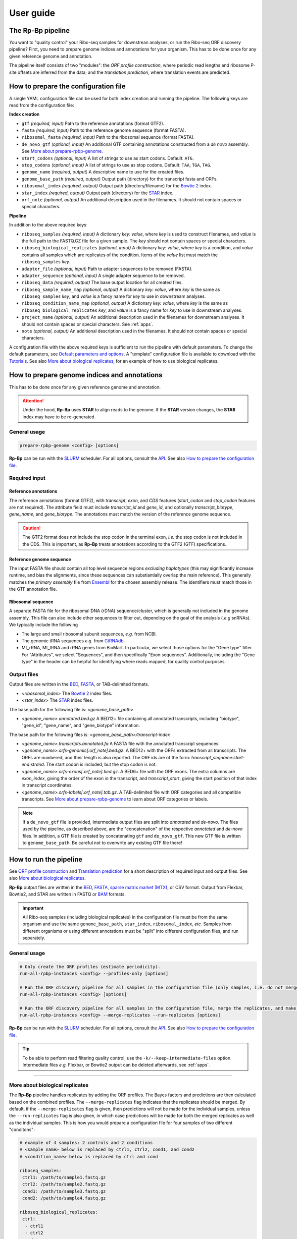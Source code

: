 .. _user_guide:

User guide
==========

The **Rp-Bp** pipeline
----------------------

You want to "quality control" your Ribo-seq samples for downstrean analyses, or run the Ribo-seq ORF discovery pipeline? First, you need to prepare genome indices and annotations for your organism. This has to be done once for any given reference genome and annotation.

The pipeline itself consists of two "modules": the *ORF profile construction*, where periodic read lengths and ribosome P-site offsets are inferred from the data; and the *translation prediction*, where translation events are predicted.

.. _top:
.. use with `back to top <#top>`_

How to prepare the configuration file
-------------------------------------

A single YAML configuration file can be used for both index creation and running the pipeline. The following keys are read from the configuration file:

**Index creation**

* ``gtf`` *(required, input)* Path to the reference annotations (format GTF2).
* ``fasta`` *(required, input)* Path to the reference genome sequence (format FASTA).
* ``ribosomal_fasta`` *(required, input)* Path to the ribosomal sequence (format FASTA).

* ``de_novo_gtf`` *(optional, input)* An additional GTF containing annotations constructed from a *de novo* assembly. See `More about prepare-rpbp-genome <rpbp-genome.html>`_.
* ``start_codons`` *(optional, input)* A list of strings to use as start codons. Default: ``ATG``.
* ``stop_codons`` *(optional, input)* A list of strings to use as stop codons. Default: ``TAA``, ``TGA``, ``TAG``.

* ``genome_name`` *(required, output)* A descriptive name to use for the created files.
* ``genome_base_path`` *(required, output)* Output path (directory) for the transcript fasta and ORFs.
* ``ribosomal_index`` *(required, output)* Output path (directory/filename) for the `Bowtie 2 <http://bowtie-bio.sourceforge.net/bowtie2/index.shtml>`_ index.
* ``star_index`` *(required, output)* Output path (directory) for the `STAR <https://github.com/alexdobin/STAR>`_ index.
* ``orf_note`` *(optional, output)* An additional description used in the filenames. It should not contain spaces or special characters.

**Pipeline**

In addition to the above required keys:

* ``riboseq_samples`` *(required, input)* A dictionary *key: value*, where *key* is used to construct filenames, and *value* is the full path to the FASTQ.GZ file for a given sample. The *key* should not contain spaces or special characters.

* ``riboseq_biological_replicates`` *(optional, input)* A dictionary *key: value*, where *key* is a condition, and *value* contains all samples which are replicates of the condition. Items of the *value* list must match the ``riboseq_samples`` *key*.
* ``adapter_file`` *(optional, input)* Path to adapter sequences to be removed (FASTA).
* ``adapter_sequence`` *(optional, input)* A single adapter sequence to be removed.

* ``riboseq_data`` *(required, output)* The base output location for all created files.

* ``riboseq_sample_name_map`` *(optional, output)* A dictionary *key: value*, where *key* is the same as ``riboseq_samples`` *key*, and *value* is a fancy name for *key* to use in downstream analyses.
* ``riboseq_condition_name_map`` *(optional, output)* A dictionary *key: value*, where *key* is the same as ``riboseq_biological_replicates`` *key*, and *value* is a fancy name for *key* to use in downstream analyses.
* ``project_name`` *(optional, output)* An additional description used in the filenames for downstream analyses. It should not contain spaces or special characters. See :ref:`apps`.
* ``note`` *(optional, output)* An additional description used in the filenames. It should not contain spaces or special characters.


A configuration file with the above required keys is sufficient to run the pipeline with default parameters. To change the default parameters, see `Default parameters and options`_. A "template" configuration file is available to download with the `Tutorials <tutorial.html>`_. See also `More about biological replicates`_, for an example of how to use biological replicates.


How to prepare genome indices and annotations
---------------------------------------------

This has to be done once for any given reference genome and annotation.

.. attention::

    Under the hood, **Rp-Bp** uses **STAR** to align reads to the genome. If the **STAR** version changes, the **STAR** index may have to be re-generated.

.. _genome_usage:

General usage
^^^^^^^^^^^^^

.. code-block:: bash

    prepare-rpbp-genome <config> [options]

**Rp-Bp** can be run with the `SLURM <http://slurm.schedmd.com>`_ scheduler. For all options, consult the `API <api.html>`_. See also `How to prepare the configuration file`_.


Required input
^^^^^^^^^^^^^^

Reference annotations
"""""""""""""""""""""

The reference annotations (format GTF2), with *transcript*, *exon*, and *CDS* features (*start_codon* and *stop_codon* features are not required). The attribute field must include *transcript_id* and *gene_id*, and optionally *transcript_biotype*, *gene_name*, and *gene_biotype*. The annotations must match the version of the reference genome sequence.

.. caution::

    The GTF2 format does not include the stop codon in the terminal exon, *i.e.* the stop codon is not included in the CDS. This is important, as **Rp-Bp** treats annotations according to the GTF2 (GTF) specifications.


Reference genome sequence
"""""""""""""""""""""""""

The input FASTA file should contain all top level sequence regions *excluding haplotypes* (this may significantly increase runtime, and bias the alignments, since these sequences can substiantially overlap the main reference). This generally matches the *primary assembly* file from `Ensembl <https://www.ensembl.org/info/data/ftp/index.html>`_ for the chosen assembly release. The identifiers must match those in the GTF annotation file.


Ribosomal sequence
""""""""""""""""""

A separate FASTA file for the ribosomal DNA (rDNA) sequence/cluster, which is generally not included in the genome assembly. This file can also include other sequences to filter out, depending on the goal of the analysis (*.e.g* snRNAs). We typically include the following

* The large and small ribosomal subunit sequences, *e.g.* from NCBI.
* The genomic tRNA sequences *e.g.* from `GtRNAdb <http://gtrnadb.ucsc.edu>`_.
* Mt_rRNA, Mt_tRNA and rRNA genes from BioMart. In particular, we select those options for the "Gene type" filter. For "Attributes", we select "Sequences", and then specifically "Exon sequences". Additionally, including the "Gene type" in the header can be helpful for identifying where reads mapped, for quality control purposes.


Output files
^^^^^^^^^^^^

Output files are written in the `BED <https://www.ensembl.org/info/website/upload/bed.html>`_,  `FASTA <https://en.wikipedia.org/wiki/FASTA_format>`_, or TAB-delimited formats.


* *<ribosomal_index>* The `Bowtie 2 <http://bowtie-bio.sourceforge.net/bowtie2/index.shtml>`_ index files.

* *<star_index>* The `STAR <https://github.com/alexdobin/STAR>`_ index files.


The base path for the following file is: *<genome_base_path>*


* *<genome_name>.annotated.bed.gz* A BED12+ file containing all annotated transcripts, including "biotype", "gene_id", "gene_name", and "gene_biotype" information.


The base path for the following files is: *<genome_base_path>/transcript-index*


* *<genome_name>.transcripts.annotated.fa* A FASTA file with the annotated transcript sequences.

* *<genome_name>.orfs-genomic[.orf_note].bed.gz*. A BED12+ with the ORFs extracted from all transcripts. The ORFs are numbered, and their length is also reported. The ORF ids are of the form: *transcript_seqname:start-end:strand*. The start codon is included, but the stop codon is not.

* *<genome_name>.orfs-exons[.orf_note].bed.gz*. A BED6+ file with the ORF exons. The extra columns are *exon_index*, giving the order of the exon in the transcript, and *transcript_start*, giving the start position of that index in transcript coordinates.

* *<genome_name>.orfs-labels[.orf_note].tab.gz*. A TAB-delimited file with ORF categories and all compatible transcripts. See `More about prepare-rpbp-genome`_ to learn about ORF categories or labels.


.. note::

    If a ``de_novo_gtf`` file is provided, intermediate output files are split into *annotated* and *de-novo*. The files used by the pipeline, as described above, are the "concatenation" of the respective *annotated* and *de-novo* files. In addition, a GTF file is created by concatenating ``gtf`` and ``de_novo_gtf``. This new GTF file is written to ``genome_base_path``. Be careful not to overwrite any existing GTF file there!


.. _running_rpbp:

How to run the pipeline
-----------------------

See `ORF profile construction`_ and `Translation prediction`_ for a short description of required input and output files. See also `More about biological replicates`_.

**Rp-Bp** output files are written in the `BED <https://www.ensembl.org/info/website/upload/bed.html>`_, `FASTA <https://en.wikipedia.org/wiki/FASTA_format>`_, `sparse matrix market (MTX) <http://math.nist.gov/MatrixMarket/formats.html>`_, or CSV format. Output from Flexbar, Bowtie2, and STAR are written in FASTQ or  `BAM <https://samtools.github.io/hts-specs/>`_ formats.


.. important::

    All Ribo-seq samples (including biological replicates) in the configuration file must be from the same organism and use the same ``genome_base_path``, ``star_index``, ``ribosomal_index``, *etc.* Samples from different organisms or using different annotations must be "split" into different configuration files, and run separately.


.. _rpbp_usage:

General usage
^^^^^^^^^^^^^

.. code-block:: bash

    # Only create the ORF profiles (estimate periodicity).
    run-all-rpbp-instances <config> --profiles-only [options]

    # Run the ORF discovery pipeline for all samples in the configuration file (only samples, i.e. do not merge the replicates).
    run-all-rpbp-instances <config> [options]

    # Run the ORF discovery pipeline for all samples in the configuration file, merge the replicates, and make predictions for merged replicates.
    run-all-rpbp-instances <config> --merge-replicates --run-replicates [options]


**Rp-Bp** can be run with the `SLURM <http://slurm.schedmd.com>`_ scheduler. For all options, consult the `API <api.html>`_. See also `How to prepare the configuration file`_.


.. tip::

    To be able to perform read filtering quality control, use the ``-k/--keep-intermediate-files`` option. Intermediate files *e.g.* Flexbar, or Bowtie2 output can be deleted afterwards, see :ref:`apps`.

----

More about biological replicates
^^^^^^^^^^^^^^^^^^^^^^^^^^^^^^^^

The **Rp-Bp** pipeline handles replicates by adding the ORF profiles. The Bayes factors and predictions are then calculated based on the combined profiles. The ``--merge-replicates`` flag indicates that the replicates should be merged. By default, if the ``--merge-replicates`` flag is given, then predictions will not be made for the individual samples, unless the ``--run-replicates`` flag is also given, in which case predictions will be made for both the merged replicates as well as the individual samples. This is how you would prepare a configuration file for four samples of two different "conditons":

.. code-block:: yaml

    # example of 4 samples: 2 controls and 2 conditions
    # <sample_name> below is replaced by ctrl1, ctrl2, cond1, and cond2
    # <condition_name> below is replaced by ctrl and cond

    riboseq_samples:
     ctrl1: /path/to/sample1.fastq.gz
     ctrl2: /path/to/sample2.fastq.gz
     cond1: /path/to/sample3.fastq.gz
     cond2: /path/to/sample4.fastq.gz

    riboseq_biological_replicates:
     ctrl:
      - ctrl1
      - ctrl2
     cond:
      - cond1
      - cond2

    # fancy names to use for downstream analyses
    riboseq_sample_name_map:
     ctrl1: Ctrl-1
     ctrl2: Ctrl-2
     cond1: Cond-1
     cond2: Cond-2

    riboseq_condition_name_map:
     ctrl: Ctrl
     cond: Cond


ORF profile construction
------------------------

To run the periodicity estimation only, pass the ``--profiles-only`` option.


.. note::

    This part of the pipeline uses Flexbar, Bowtie2, and STAR to process and align Ribo-seq reads, however you can estimate periodicity (and predict translation events) using your own existing alignment files (BAM format), see `How to use existing alignment files <existing-alignments.html>`_


Required input
^^^^^^^^^^^^^^

All the input files are those specified by the configuration file.


Output files
^^^^^^^^^^^^

The base path for the following files is: *<riboseq_data>/without-adapters*

* *<sample_name>[.note].fastq.gz* Clean reads (adapters and low-quality reads removed).

The base path for the following files is: *<riboseq_data>/with-rrna*

* *<sample_name>[.note].fastq.gz* Reads aligning to the ribosomal index. They may be kept for quality control, but are not used.

The base path for the following files is: *<riboseq_data>/without-rrna*

* *<sample_name>[.note].fastq.gz* Reads not aligning to the ribosomal index, *i.e.* after *in-silico* rRNA removal. These reads are used for the genome alignment step.

The base path for the following files is: *<riboseq_data>/without-rrna-mapping*

* *<sample_name>[.note].bam* A sorted BAM file with genome alignments (the *Aligned.sortedByCoord.out.bam* STAR output).
* *<sample_name>[.note]-unique.bam* A sorted BAM file with unique alignments (multimapping reads removed).


.. note::

    If ``keep_riboseq_multimappers`` is ``True`` in the configuration file, then there will be no *-unique* files. In general, we do not recommend to keep multimappers.


The base path for the following files is: *<riboseq_data>/metagene-profiles*

* *<sample_name>[.note][-unique].metagene-profile.csv.gz* A CSV file with the metagene profiles constructed from aligned reads (given by the "position" or offset and "count" columns) for all read lengths ("length" column) found in a given sample. It include profiles for the annotated translation initiation site and translation termination site ("type" column).
* *<sample_name>[.note][-unique].metagene-periodicity-bayes-factors.csv.gz* A CSV file with the model outputs and Bayes factor estimates for all P-site offsets and read lengths.
* *<sample_name>[.note][-unique].periodic-offsets.csv.gz* A CSV file with the best P-site offset for each read length. All read lengths are included, even if the estimates do not meet the prediction criteria (filtering occurs on the fly).

The base path for the following files is: *<riboseq_data>/orf-profiles*

* *<sample_name>[.note][-unique].length-<lengths>.offset-<offsets>.profiles.mtx.gz* A MTX file with the profiles for all ORFs ("orf_num", "orf_position", *i.e.* position within the ORF, and "read_count"). The matrix market format uses base-1 indexing!
* *<condition_name>[.note][-unique].profiles.mtx.gz* Same as above for condition, if using ``--merge-replicates``.


Translation prediction
----------------------

Without the ``--profiles-only`` option, the pipeline will predict which ORFs show evidence of translation, using only the periodic footprint lengths. The ``--merge-replicates`` options is used to predict translation events in merged profiles, see `More about biological replicates`_.

.. tip::

    If you first created profiles and estimated periodicity using the ``--profiles-only`` option, you can decide to continue with the translation prediction step at a later stage. You only have to ```run-all-rpbp-instances <config> [--merge-replicates] [--run-replicates]``` using the same configuration file. Steps for which output files already exists will be skipped, unless the ``--overwrite`` option is set.


Required input
^^^^^^^^^^^^^^

All the input files are those specified by the configuration file. In addition, metagene and ORF profile output files are required (see output files from `ORF profile construction`_). If the pipeline is run sequentially, you do not normally have to worry about the intermediate output.


Output files
^^^^^^^^^^^^

The base path for the following files is: *<riboseq_data>/orf-predictions*

* *<sample_name>[.note][-unique].length-<lengths>.offset-<offsets>.bayes-factors.bed.gz* A BED12+ file with model outputs for all ORFs. Additional columns include the ORF number, ORF length, model outputs, Bayes factor mean and variance, and P-site coverage across 3 frames.
* *<sample_name>[.note][-unique].length-<lengths>.offset-<offsets>[.filtered].predicted-orfs.bed.gz* Same format as above, with the predicted translation events. **This file contains the translated Ribo-seq ORFs**.
* *<sample_name>[.note][-unique].length-<lengths>.offset-<offsets>[.filtered].predicted-orfs.dna.fa* A FASTA file with the predicted translation events. The FASTA header matches the "id" column in the corresponding BED file. **This file contains the DNA sequence for each translated Ribo-seq ORF**.
* *<sample_name>[.note][-unique].length-<lengths>.offset-<offsets>[.filtered].predicted-orfs.protein.fa* A FASTA file with the predicted translation events. The FASTA header matches the "id" column in the corresponding BED file. **This file contains the protein sequence for each translated Ribo-seq ORF**.

* *<condition_name>[.note][-unique].bayes-factors.bed.gz* Same as above for condition, if using ``--merge-replicates``.
* *<condition_name>[.note][-unique][.filtered].predicted-orfs.bed.gz* Same as above for condition, if using ``--merge-replicates``.
* *<condition_name>[.note][-unique][.filtered].predicted-orfs.dna.fa* Same as above for condition, if using ``--merge-replicates``.
* *<condition_name>[.note][-unique][.filtered].predicted-orfs.protein.fa* Same as above for condition, if using ``--merge-replicates``.

.. attention::

    Translation events are predicted using Bayesian model selection. Our model does not distinguishes between overlapping ORFs. To select the best overlapping ORF among a group of overlapping ORFs, we first select the longest ORF, then the highest Bayes factor. This is referred to as the *filtered* predictions.

    In previous versions, both *filtered* and *unfiltered* (including all overlapping ORFs) predictions were written to file. In general, we recommend to use *filtered* predictions. Unless the ``--write-unfiltered`` option is used, **Rp-Bp** now only outputs the *filtered* predictions. If using ``--write-unfiltered``, *unfiltered* predictions are also written to file, without the *[.filtered]* flag. Hence to avoid confusion with older results, the *filtered* predictions have kept the *[.filtered]* flag.


.. note::

    If *smoothing parameters* (see `Default parameters and options`_) are given in the configuration file, the following string *.frac-<smoothing_fraction>.rw-<smoothing_reweighting_iterations>* is also added to the file names. Default values (unless they are explicitly given in the configuration file) are not written.



Default parameters and options
------------------------------

The parameters and options decribed below are all optional. All parameters and options have default values that do not normally need to be modified.


.. important::

    **Rp-Bp** parameters can be changed via the configuration file, and options for external programs (Flexbar, STAR) are handled via command line arguments.
    You do not need to include **Rp-Bp** parameters in the configuration file, unless you wish to change their values.


Flexbar and STAR options
^^^^^^^^^^^^^^^^^^^^^^^^

Default options for external programs (Flexbar, STAR) are overridden via command line using ``--flexbar-options`` or ``--star-options``. Currently, no options can be passed to Bowtie2.

Flexbar
"""""""

* ``max-uncalled`` Default: 1.
* ``pre-trim-left`` Default: 0.
* ``qtrim-format`` Default: sanger.
* ``qtrim`` Default: TAIL.
* ``qtrim-threshold`` Default: 10.
* ``zip-output`` Default: GZ.

STAR
""""

* ``readFilesCommand`` Default: zcat (gzcat for macOS).
* ``limitBAMsortRAM`` Default: 0 (set to ``--mem`` at run-time).
* ``alignIntronMin`` Default: 20.
* ``alignIntronMax`` Default: 100000.
* ``outFilterMismatchNmax`` Default: 1.
* ``outFilterMismatchNoverLmax`` Default: 0.04.
* ``outFilterType`` Default: BySJout.
* ``outFilterIntronMotifs`` Default: RemoveNoncanonicalUnannotated.
* ``outSAMattributes`` Default: AS NH HI nM MD.
* ``outSAMtype`` Default: BAM SortedByCoordinate.
* ``sjdbOverhang`` Default: 33.
* ``seedSearchStartLmaxOverLread`` Default: 0.5.
* ``winAnchorMultimapNmax`` Default: 100.


Rp-Bp parameters
^^^^^^^^^^^^^^^^

* ``keep_riboseq_multimappers`` If ``True`` in the configuration file, then multimapping riboseq reads *will not* be removed. They will be treated as "normal" reads in every place they map, *i.e.* the weight of the read will not be distributed fractionally, probabilistically, *etc.* We do not in general recommend to use this option.
* ``models_base`` The path to the compiled models, if installed in a different location. The models are included with the source distribution and compiled as part of the installation. *Do not change this, unless you know what you are doing!*


Shared MCMC parameters
""""""""""""""""""""""

* ``seed`` The random seed for the MCMC sampling, used for periodicity estimation and translation prediction. Default: 8675309.
* ``chains`` The number of chains to use in the MCMC sampling, used for periodicity estimation and translation prediction. Default: 2


Metagene and periodicity estimation parameters
""""""""""""""""""""""""""""""""""""""""""""""

*  ``metagene_start_upstream`` The number of bases upstream of the translation initiation site to begin constructing the metagene profile. Default: 300.
*  ``metagene_start_downstream`` The number of bases downstream of the translation initiation site to end the metagene profile. Default: 300.
*  ``metagene_end_upstream`` The number of bases upstream of the translation termination site to begin constructing the metagene profile. Default: 300.
*  ``metagene_end_downstream`` The number of bases downstream of the translation termination site to end the metagene profile. Default: 300.
*  ``periodic_offset_start`` The position, relative to the translation initiation site, to begin calculating periodicity Bayes factors. Default: -20 (inclusive).
*  ``periodic_offset_end`` The position, relative to the translation initiation site, to stop calculating periodicity Bayes factors. Default: 0 (inclusive).
*  ``metagene_profile_length`` The length of the profile to use in the models. ``metagene_profile_length`` + ``periodic_offset_end`` must be consistent with the length of the extracted metagene profile. Default: 21.
*  ``metagene_iterations`` The number of iterations to use for each chain in the MCMC sampling. Default: 500 (includes warmup).
*  ``min_metagene_profile_count`` Read lengths with fewer than this number of reads will not be used. Default: 1000.
*  ``min_metagene_bf_mean`` If ``max_metagene_bf_var`` and ``min_metagene_bf_likelihood`` are None (null in YAML), this is taken as a hard threshold on the estimated Bayes factor mean. Default: 5.
*  ``max_metagene_bf_var`` A hard threshold on the estimated Bayes factor variance. Default: None.
*  ``min_metagene_bf_likelihood`` A threshold on the likelihood of periodicity. Default: 0.5.


.. note::

    A profile is periodic if [P(bf > ``min_metagene_bf_mean``)] > ``min_metagene_bf_likelihood``. By default, we do not filter on the variance. If given, then both filters are applied and the result is the intersection.


Fixed lengths and offsets
"""""""""""""""""""""""""

* ``use_fixed_lengths`` If ``True`` in the configuration file, fixed values given by ``lengths`` and ``offsets`` are used (no periodicity estimation).
* ``lengths`` A list of read lengths to use for creating the profiles if the ``use_fixed_lengths`` option is ``True``. Presumably, these are lengths that have periodic metagene profiles.
* ``offsets``  The P-site offset to use for each read length specifed by ``lengths`` if the ``use_fixed_lengths`` option is ``True``. The number of offsets must match the number of lengths, and they are assumed to match. For example ``lengths``:  [26, 29] with ``offsets``: [9, 12] means only reads of lengths 26 bp and 29 bp are used to create the profiles. The 26 bp reads will be shifted by 9 bp in the 5' direction, while reads of length 29 bp will be shifted by 12 bp.


Smoothing parameters
""""""""""""""""""""

* ``smoothing_fraction`` The fraction of the data used when estimating each y-value for LOWESS. Default: 0.2.
* ``smoothing_reweighting_iterations`` The number of residual-based reweightings to perform for LOWESS. See the `statsmodels documentation <https://www.statsmodels.org>`_. Default: 0.


Translation prediction parameters
"""""""""""""""""""""""""""""""""

* ``orf_min_length_pre`` ORFs with length < ``orf_min_length_pre`` (nucleotides) are not processed. Default: 0 (ignore option).
* ``orf_max_length_pre`` ORFs with length > ``orf_max_length_pre`` (nucleotides) are not processed. Default: 0 (ignore option).
* ``orf_min_length`` Only ORFs with length > ``orf_min_length`` (nucleotides) are kept in the final set. Default: 8.
* ``orf_min_profile_count_pre`` ORF with profile sum < ``orf_min_profile_count_pre`` are not processed. Default: 5.
* ``orf_min_profile_count`` Only ORFs with profile sum > ``orf_min_profile_count`` are kept in the final set. Default: None.
* ``translation_iterations`` The number of iterations to use for each chain in the MCMC sampling. Default: 500 (includes warmup).
* ``min_bf_mean`` If ``max_bf_var`` and ``min_bf_likelihood`` are None (null in YAML), this is taken as a hard threshold on the estimated Bayes factor mean. Default: 5.
* ``max_bf_var`` A hard threshold on the estimated Bayes factor variance. Default: None.
* ``min_bf_likelihood`` A threshold on the likelihood to select an ORF as translated. Default: 0.5.
* ``chisq_alpha`` For the chi-square test, this value is first Bonferroni corrected based on the number of ORFs which pass the smoothing filters. It is then used as the significance threshold to select translated ORFs. Default: 0.01.


.. note::

    A Ribo-seq ORF is translated if [P(bf > ``min_bf_mean``)] > ``min_bf_likelihood``. By default, we do not filter on the variance. If given, then both filters are applied and the result is the intersection.


.. attention::

    Chi-square values are reported, but they are not used for prediction, unless the ``chi_square_only`` flag is present in the configuration file, in which case the translation models are not fit to the data, and the posterior distributions are not estimated. This is mostly kept for historical reasons, and may eventually be removed.
